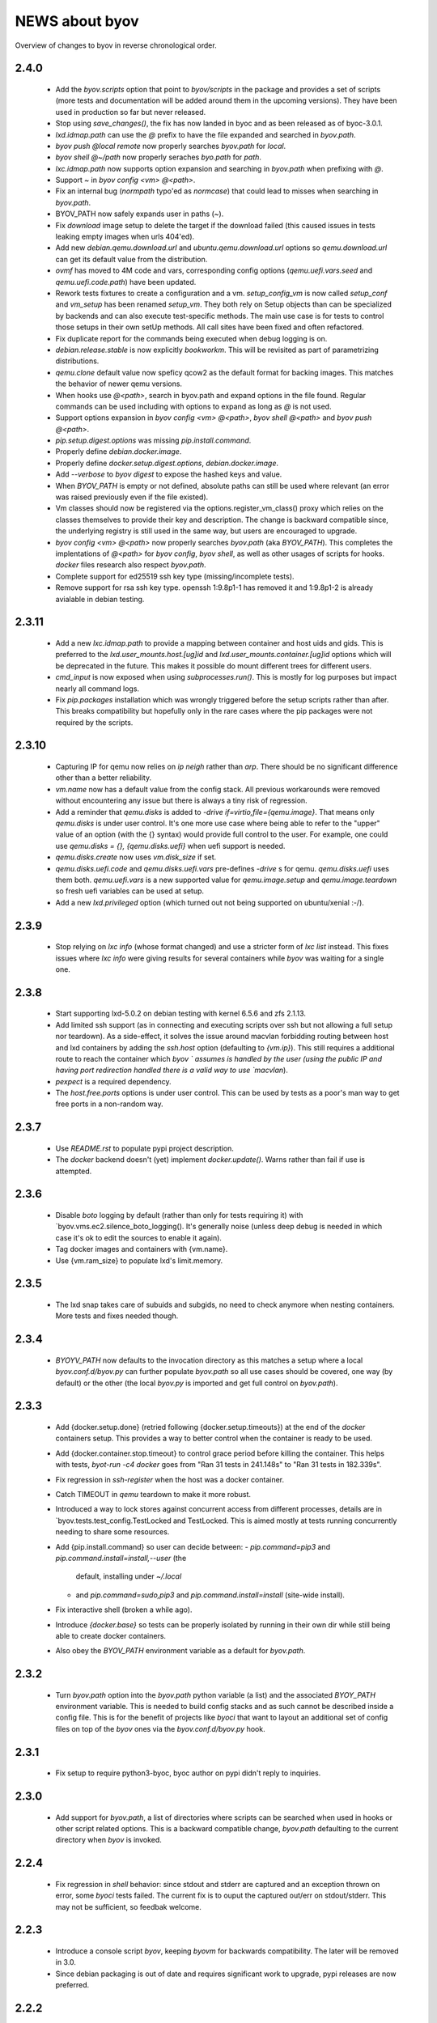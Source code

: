===============
NEWS about byov
===============

Overview of changes to byov in reverse chronological order.

2.4.0
=====

  * Add the `byov.scripts` option that point to `byov/scripts` in the
    package and provides a set of scripts (more tests and documentation will
    be added around them in the upcoming versions). They have been used in
    production so far but never released.

  * Stop using `save_changes()`, the fix has now landed in byoc and as been
    released as of byoc-3.0.1.

  * `lxd.idmap.path` can use the `@` prefix to have the file expanded and
    searched in `byov.path`.

  * `byov push @local remote` now properly searches `byov.path` for `local`.

  * `byov shell @~/path` now properly seraches `byo.path` for `path`.

  * `lxc.idmap.path` now supports option expansion and searching in
    `byov.path` when prefixing with `@`.

  * Support `~` in `byov config <vm> @<path>`.

  * Fix an internal bug (`normpath` typo'ed as `normcase`) that could lead
    to misses when searching in `byov.path`.

  * BYOV_PATH now safely expands user in paths (`~`).

  * Fix `download` image setup to delete the target if the download failed
    (this caused issues in tests leaking empty images when urls 404'ed).

  * Add new `debian.qemu.download.url` and `ubuntu.qemu.download.url`
    options so `qemu.download.url` can get its default value from the
    distribution.

  * `ovmf` has moved to 4M code and vars, corresponding config options
    (`qemu.uefi.vars.seed` and `qemu.uefi.code.path`) have been updated.

  * Rework tests fixtures to create a configuration and
    a vm. `setup_config_vm` is now called `setup_conf` and `vm_setup` has
    been renamed `setup_vm`. They both rely on Setup objects than can be
    specialized by backends and can also execute test-specific methods.  The
    main use case is for tests to control those setups in their own setUp
    methods. All call sites have been fixed and often refactored.

  * Fix duplicate report for the commands being executed when debug logging
    is on.

  * `debian.release.stable` is now explicitly `bookworkm`. This will be
    revisited as part of parametrizing distributions.

  * `qemu.clone` default value now speficy qcow2 as the default format for
    backing images. This matches the behavior of newer qemu versions.

  * When hooks use `@<path>`, search in byov.path and expand options in the
    file found. Regular commands can be used including with options to
    expand as long as `@` is not used.

  * Support options expansion in `byov config <vm> @<path>`, `byov shell
    @<path>` and `byov push @<path>`.

  * `pip.setup.digest.options` was missing `pip.install.command`.

  * Properly define `debian.docker.image`.

  * Properly define `docker.setup.digest.options`, `debian.docker.image`.

  * Add `--verbose` to `byov digest` to expose the hashed keys and value.

  * When `BYOV_PATH` is empty or not defined, absolute paths can still be
    used where relevant (an error was raised previously even if the file
    existed).

  * Vm classes should now be registered via the options.register_vm_class()
    proxy which relies on the classes themselves to provide their key and
    description. The change is backward compatible since, the underlying
    registry is still used in the same way, but users are encouraged to
    upgrade.

  * `byov config <vm> @<path>` now properly searches `byov.path` (aka
    `BYOV_PATH`). This completes the implentations of `@<path>` for `byov
    config`, `byov shell`, as well as other usages of scripts for
    hooks. `docker` files research also respect `byov.path`.

  * Complete support for ed25519 ssh key type (missing/incomplete tests).

  * Remove support for rsa ssh key type. openssh 1:9.8p1-1 has removed it
    and 1:9.8p1-2 is already avialable in debian testing.

2.3.11
======

  * Add a new `lxc.idmap.path` to provide a mapping between container and
    host uids and gids. This is preferred to the
    `lxd.user_mounts.host.[ug]id` and `lxd.user_mounts.container.[ug]id`
    options which will be deprecated in the future. This makes it possible
    do mount different trees for different users.

  * `cmd_input` is now exposed when using `subprocesses.run()`. This is
    mostly for log purposes but impact nearly all command logs.

  * Fix `pip.packages` installation which was wrongly triggered before the
    setup scripts rather than after. This breaks compatibility but hopefully
    only in the rare cases where the pip packages were not required by the
    scripts.

2.3.10
======

  * Capturing IP for qemu now relies on `ip neigh` rather than `arp`. There
    should be no significant difference other than a better reliability.

  * `vm.name` now has a default value from the config stack. All previous
    workarounds were removed without encountering any issue but there is
    always a tiny risk of regression.

  * Add a reminder that `qemu.disks` is added to `-drive
    if=virtio,file={qemu.image}`. That means only `qemu.disks` is under user
    control. It's one more use case where being able to refer to the "upper"
    value of an option (with the {} syntax) would provide full control to
    the user. For example, one could use `qemu.disks = {}, {qemu.disks.uefi}`
    when uefi support is needed.

  * `qemu.disks.create` now uses `vm.disk_size` if set.

  * `qemu.disks.uefi.code` and `qemu.disks.uefi.vars` pre-defines `-drive` s
    for qemu. `qemu.disks.uefi` uses them both. `qemu.uefi.vars` is a new
    supported value for `qemu.image.setup` and `qemu.image.teardown` so
    fresh uefi variables can be used at setup.

  * Add a new `lxd.privileged` option (which turned out not being supported
    on ubuntu/xenial :-/).

2.3.9
=====

  * Stop relying on `lxc info` (whose format changed) and use a stricter
    form of `lxc list` instead. This fixes issues where `lxc info` were
    giving results for several containers while `byov` was waiting for a
    single one.

2.3.8
=====

  * Start supporting lxd-5.0.2 on debian testing with kernel 6.5.6 and zfs
    2.1.13.
  * Add limited ssh support (as in connecting and executing scripts over ssh
    but not allowing a full setup nor teardown). As a side-effect, it solves
    the issue around macvlan forbidding routing between host and lxd
    containers by adding the `ssh.host` option (defaulting to
    `{vm.ip}`). This still requires a additional route to reach the
    container which `byov ` assumes is handled by the user (using the public
    IP and having port redirection handled there is a valid way to use
    `macvlan`).
  * `pexpect` is a required dependency.
  * The `host.free.ports` options is under user control. This can be used by
    tests as a poor's man way to get free ports in a non-random way.

2.3.7
=====

  * Use `README.rst` to populate pypi project description.
  * The `docker` backend doesn't (yet) implement `docker.update()`. Warns
    rather than fail if use is attempted.

2.3.6
=====

  * Disable `boto` logging by default (rather than only for tests requiring
    it) with `byov.vms.ec2.silence_boto_logging(). It's generally noise
    (unless deep debug is needed in which case it's ok to edit the sources
    to enable it again).

  * Tag docker images and containers with {vm.name}.

  * Use {vm.ram_size} to populate lxd's limit.memory.


2.3.5
=====

 * The lxd snap takes care of subuids and subgids, no need to check anymore
   when nesting containers. More tests and fixes needed though.


2.3.4
=====

 * `BYOYV_PATH` now defaults to the invocation directory as this matches a
   setup where a local `byov.conf.d/byov.py` can further populate
   `byov.path` so all use cases should be covered, one way (by default) or
   the other (the local `byov.py` is imported and get full control on
   `byov.path`).

2.3.3
=====

  * Add {docker.setup.done} (retried following {docker.setup.timeouts}) at
    the end of the `docker` containers setup. This provides a way to better
    control when the container is ready to be used.

  * Add {docker.container.stop.timeout} to control grace period before
    killing the container. This helps with tests, `byot-run -c4 docker` goes
    from "Ran 31 tests in 241.148s" to "Ran 31 tests in 182.339s".

  * Fix regression in `ssh-register` when the host was a docker container.

  * Catch TIMEOUT in `qemu` teardown to make it more robust.

  * Introduced a way to lock stores against concurrent access from different
    processes, details are in `byov.tests.test_config.TestLocked and
    TestLocked. This is aimed mostly at tests running concurrently needing
    to share some resources.

  * Add {pip.install.command} so user can decide between:
    - `pip.command=pip3` and `pip.command.install=install,--user` (the
      default, installing under `~/.local`
    - and `pip.command=sudo,pip3` and `pip.command.install=install`
      (site-wide install).

  * Fix interactive shell (broken a while ago).

  * Introduce `{docker.base}` so tests can be properly isolated by running
    in their own dir while still being able to create docker containers.

  * Also obey the `BYOV_PATH` environment variable as a default for
    `byov.path`.

2.3.2
=====

  * Turn `byov.path` option into the `byov.path` python variable (a list)
    and the associated `BYOY_PATH` environment variable.  This is needed to
    build config stacks and as such cannot be described inside a config
    file. This is for the benefit of projects like `byoci` that want to
    layout an additional set of config files on top of the `byov` ones via
    the `byov.conf.d/byov.py` hook.

2.3.1
=====

  * Fix setup to require python3-byoc, byoc author on pypi didn't reply to
    inquiries.

2.3.0
=====

  * Add support for `byov.path`, a list of directories where scripts can be
    searched when used in hooks or other script related options. This is a
    backward compatible change, `byov.path` defaulting to the current
    directory when `byov` is invoked.


2.2.4
=====

  * Fix regression in `shell` behavior: since stdout and stderr are captured
    and an exception thrown on error, some `byoci` tests failed. The current
    fix is to ouput the captured out/err on stdout/stderr. This may not be
    sufficient, so feedbak welcome.


2.2.3
=====

  * Introduce a console script `byov`, keeping `byovm` for backwards
    compatibility. The later will be removed in 3.0.

  * Since debian packaging is out of date and requires significant work to
    upgrade, pypi releases are now preferred.

2.2.2
=====

Catchup with pypi where a 2.2.1 version was (wrongly) present.

2.2.1
=====

  * Add `docker.create.image.hook` option to run on host before image
    creation.

  * Add support for {docker.ports} to bind host ports to container ones.

  * Add support for {docker.mounts} allowing `bind`, `tmpfs` and `volume`
    types.

  * All instances, images and snaphosts on ec2 are tagged with test ids to
    monitor usage and detect leaks. As a side-effect, all images and
    snapshots now have proper names in the aws web ui.

  * `ec2.image` defaults to a regexp from ec2.distribution.images if not set.

  * Expand {docker.file} for options and set {docker.file.expanded} to the
    resulting file. {docker.image.build.command} is expected to refer to the
    later.

  * Since `sudo` is not available/neeeded in docker containers, the default
    {pip.command} should not use it. Instead, pip packages are installed
    with the `--user` option.

  * Add support for a `docker` backend. Better fit for experimentation than
    production at this point. See `byovm help docker` for vm related options.

  * Add `pip.command` and `pip.packages` to install python packages with
    pip after distribution packages have been installed.

  * `scripts/create-lxd-amazon-image` can be used to bootstrap lxd images
    supporting cloud-init and ssh.

  * Add `dnf.command`, `dnf.options` and `dnf.packages` to install packages
    on rpm-based distributions. In practice, this can be reverted to `yum`
    rather than `dnf` when the later is not yet available.

  * The `override_logging` fixtures now defaults to `DEBUG` (the environment
    variable which can be set from the command line) to activate debug
    logging while running tests.
  
2.2.0
=====

  * Drop python2 support.

  * Add support for an `ec2` backend. Better fit for experimentation than
    production at this point. See `byovm help ec2` for vm related options.

  * byov can load a `byov.py` file in the configuration directories
    (./byov.conf.d, ~/.config/byov/conf.d and /etc/byov/conf.d). This allows
    registering options and other various byov customisations. This API may
    evolve in the future.

  * A new `ssh-register` command is available allowing a vm to register
    another vm in the ~<vm.user>/.ssh/known_hosts file.

  * A new `ssh-authorize` command is available to add a key to the
    ~<vm.user>/.ssh/authorized_keys file.

  * Find user name in a more robust way (USER is not always set in the
    environment so neither should LOGNAME. Using the passwd entry has to
    work).

  * Add a `scaleway.public_ip` option that can be used to assign an reserved
    IP to a given vm.

  * Support ssh server keys outside of `vm.config_dir`.

  * `byovm help` now accepts regular expressions as option names to make it
    easier to discover options.

  * Add support for a `qemu` backend. Better fit for experimentation than
    production at this point. See `scripts/first_use/qemu` to setup the
    host. See `byovm help qemu` for vm related options.
  
  * The `--download` setup parameter has been removed, it was used only by
    and for libvirt/qemu to bootstrap local images. The `qemu` backend
    handles downloads transparently respecting user configuration. (See
    `byovm help qemu.image qemu.download`).

  * The `libvirt` backend has been removed, its tests being broken for
    years. The `qemu` backend already provides more features.

  * `vm.published_as` is now a required option to use `publish`. The
    implementation is not homogeneous across backends so the feature
    definition is still in flux and should only be used for experimentation
    (feedback welcome).

  * Add a `qemu.disks` option so user can mount additional disks. The
    definition will probably evolve to make it easier for users to manage
    those disks.

  * Add `qemu.image.setup` and `qemu.image.teardown` options to define how
    the vm image should be managed. Associated actions are defined:
    `qemu.clone`, `qemu.convert`, `qemu.copy`, `qemu.create`,
    `qemu.download` and `qemu.resize`. This is still in flux but support
    more workflows and should allow to test some more (feedback welcome).

  * When qemu cannot be spawned properly, report the stderr file
    content. This may help fix some issues.

  * Add `options.TimeoutsOption` supporting exponential backoff timeouts to
    be defined as options.

  * Rely on `/var/run/reboot-required` to reboot when needed during setup.

  * Add a `vm.chpasswd` option wired to the `chpasswd` cloud-init one. This
    helps debugging network issues by allowing console logins.

2.1.1
=====

  * Add support for bionic to scripts/bootstrap-scaleway-image and
    unminimize the resulting image.

  * Add a `gitlab.login` option relying on a similarly named git config
    option.

  * Fix lxd > 3.0 compatibility: lxc info error message spelling has
    changed.

  * Fix compatibility with byoc default values.

  * Fix the long standing issue around unprintable exceptions.

  * Catch and log errors during hook executions to help debug.

  * Better skip tests if a scaleway image is not available.

  * Add `vm.user.home` and `vm.user.shell` options for use cases where
    distribution defaults doesn't fit.

  * Add support for local boots on scaleway via the `scaleway.boot.local`
    option.

2.1.0
=====

  * Fix `lxd.remote` not being saved in the existing vms configuration file.

  * Add a `lxd.mac.address` option to support stable IPs.

  * Add user and group id options for lxd mounts. There is no good default
    to be used when dealing with remote lxds, these options provide the
    needed hooks: `lxd.user_mounts.host.uid`, `lxd.user_mounts.host.gid`,
    `lxd.user_mounts.container.uid` and `lxd.user_mounts.container.gid`. The
    defaults are the python `os.get[ug]id()` for the host and 1000,1000
    inside the container (which were the previously hard-coded values).

  * Add a `lxd.config.boot.autostart` option so containers can be started
    when their host boot.

  * Add vm.name in most of the logging messages for clarity.
  
  * Allows scaleway images to be selected via their id (kludge, will change
    later).

  * Fix cloud-init conflicting with scaleway scripts (#1775086).

  * Support START1-XS type by building a dedicated image.


2.0.2
=====

  * Take `*.conf` files under `byov.conf.d`, `~/.config/byov/conf.d` and
    `/etc/byov/conf.d` into account.

  * Support test config files in `~/.config/byov/` and
    `~/.config/byov/conf.d` if they are suffixed with `-tests` so
    credentials can be provided while keeping main test config file under
    version control.

  * Add a `vm.start.hook` configuration option to execute a command on the
    *host* or a script if prefixed with `@`.

  * Section names are now matched across files to avoid more specific
    sections being masked by less specific ones in files defined earlier in
    the stack definition.

  * A new `push` command is available allowing a file to be uploaded to a
    virtual machine, expanding options if the local file is prefixed with
   `@`.

  * A new `pull` command is available allowing a file to be downloaded from
    a virtual machine.

  * Expose `apt.command` as an option.

  * Fix `vm.run_hook()` swallowing errors in scripts.
  
  * A new `lxd.remote` option is available to use remote lxd servers rather
    than the local one.

  * `vm.user` can now be set to something different than the distribution
    default user and gained some additional options: `vm.user.home`,
    `vm.user.system` and `vm.user.sudo`

  * `vm.password` has been deleted. Authentication is via ssh. Always.

2.0.0
=====

  * The new name is byov (formerly ols-vms) acronimizing Build Your Own
    Virtual machine.


1.3.1
=====

  * Fix debian support for ephemeral-lxd.

  * Add a `version` command.

  * `ols-vms config` now expand options in a file when using `@<file path>`
    as the option name. This is not (yet) documented as the API may change
    in the future.

  * `teardown` now accepts a `--force` parameter which stops the vm if it's
    running. The default is to raise an error.

  * Support more setup for ephemeral lxds (setup_over_ssh() which is
    installing packages and running additional setup).

  * Add a `vm.setup.hook` configuration option to execute a command on the
    *host* or a script if prefixed with `@`.

  * `teardown --force` has been re-implemented to give more freedom to
    backend implementations. The `scaleway` backend has a way to terminate a
    server when stopping it which benefits from the new implementation.

  * A new `scaleway` backend has been implemented as well as a
    `bootstrap-scaleway-image` script to create up to date images including
    cloud-init.
  
1.3.0
=====

  * Provide `scripts/create-lxd-debian-image` to create lxd images
    suitable for ols-vms use (i.e. add ssh and cloud-init to the image
    provided by lxd `images` server).

  * Add a `vm.distribution` configuration option defaulting to `ubuntu`
    for backwards compatiblity.

  * Add `debian` and `ubuntu` configuration namespaces for distributions.

  * Consistently use `vm.user` instead of `ubuntu`. The default value is
    `{vm.distribution}.user`.

  * The `lxd.image` configuration option now defaults to
    `{vm.distribution}.lxd image` so each distribution can use different
    conventions.

  * The `vm.password` configuration option now defaults to
    `{vm.user}`. Setting up ssh access remains the preferred model
    nevertheless.

  * The `vm.ubuntu_script` configuration option has been renamed
    `vm.user_script`. Users must upgrade their configurations if they were
    using it.

  * Catch-up with ols-config now showing more verbose exceptions.

  * Drop lxc/ephemeral-lxc support. lxd is better for all use cases.

1.2.4
=====

* Fix setup failure when running on a host where bzr is not installed.

1.2.3
=====

* Fix exception logging (the str(exception) returned an empty string in
  python2 :-/).


1.2.2
=====

* Fix VM.shell() and VM.run_script() returned values.

* Fix unicode support for subprocesses.


1.2.1
=====

* Fix a leak where `exsiting-vms.conf` content wasn't properly saved when a
  container was tear down.

* Add `logging.format` to allow users to specify the logging format to be
  used.

* Properly report invalid values for `lxd.nesting`.
    
1.2.0
=====

* `lxd.user_mounts` path pairs are now using `<host path>:<vm path>` rather
  than `<host path>,<vm path>`.

* `ols-vms help` is now targeted at options rather than commands. `ols-vms
  help olsvms.commands` replaces the previous use case.


1.1.9
=====

* `lxd.profiles` is the new name for `lxd.network` but the scope is
  expanded: any profile can be specified (unless they rely on cloud-init as
  that would conflict with ols-vms).

* Allow ephemeral lxds to use `lxd.user_mounts` but only if the backing vm
  didn't.


1.1.8
=====

* ubuntu wily has reached EOL.

* Add `lxd.user_mounts` to mount host paths inside lxd containers. This is a
  first release of the feature (i.e. experimental but tested in nested
  unprivileged containers), rough edges expected. Since this requires the
  user to configure /etc/subuid and /etc/subgid appropriately with
  `root:<id>:1` lines, this is checked before configuring the mounts.

* Add `lxc.bind_home` (formerly `vm.bind_home) and `lxc.user` to separate
  the lxc specific feature from `vm.user`.

* `lxd.nesting` is now an integer option specifying the number of testing
  the vm is expected to be configured with. Since this requires the user to
  configure /etc/subuid and /etc/subgid appropriately for `root` and `lxd`
  this is checked before creating the vm.
    
1.1.7
=====

* `vm.hash_setup()` now properly detect changes in files prefixed with `@`
  in `vm.packages`.

1.1.6
=====

* `vm.setup.digest.options`, `apt.setup.digest.options`,
  `ssh.setup.digest.options`, `nova.setup.digest.options` and
  `lxd.setup.digest.options` list the options that define a vm. Their values
  are hashed into `vm.setup.digest` as well as the content of the referenced
  files (but no deeper).

* A new `digest` command is available exposing the current value of
  `vm.hash_setup()` (stored as `vm.setup.digest` for existing vms) and can
  be used to control when a vm should be rebuilt.

* `start` now properly updates `vm.ip` in `existing-vms.conf`.
    
* Remove `vm.network` which was never used properly across all backends.

* `launchpad.login` support has been fixed for python3.

* `zesty` is opened and supported.

* `vivid` is EOL`ed, there is no cloud image for it anymore.

1.1.5
=====

* `setup` now accepts a `--force` parameter which stops the vm if it's
  running. The default is to raise an error.

* `@` path in `vm.packages` now supports `~` expansion.

1.1.4
=====

* Fix `vm.ubuntu_script` support which has been broken for a long time.

* Fix `ols-vms shell` to pass arguments to @script and not swallow errors.

1.1.3
=====

* Fix ephemeral lxd/lxd to save the basic options defining the vm at start
  time.

* Rename `launchpad.login` from `launchpad.id`. Support for the old
  `vm.launchpad_id` was incomplete and has been removed.

1.1.2
=====

* All commands now support --option=name=value to override configuration
  options for the duration of the command.

* Add support for ephemeral lxd containers (vm.class = ephemeral-lxd), first
  version, use with care, report bugs.

* `launchpad.id` now defaults to $(bzr lp-login) (or ${USER}) and was
  renamed from `vm.launchpad_id`.

* Fix an edge case where existing vms configs could leak into other vms
  (namely when one vm name was matching as a prefix for another one).

* Properly cleanup the ~/.config/ols-vms directory when a vm is teared
  down. Also cleanup existing-vms.conf at that point.

* Add xenial and yakkety to nova tests.


1.1.1
=====

* `lxd.image` now defaults to ubuntu:{vm.release}/{vm.architecture} which is
   the most common use case.

* `ssh.options` now defaults to -oUserKnownHostsFile=/dev/null,
  -oStrictHostKeyChecking=no, -oIdentityFile={ssh.key} which is the most
  useful default ssh scheme to use: this avoid polluting
  `~/.ssh/known_hosts` and doesn't require anything in `~/.ssh/config`. This
  completes the set of default values for `ssh.*` options to make them usable
  out of the box.

* Support `~` in `@` shell scripts and vm.setup_scripts.

* Add `lxc.nesting` option to help support nested containers.

* Work around sudo access in lxc when using home bound mounts, the user
  receives a password less sudo access in the guest instead.

1.1.0
=====

* `vm.ip` can now be used to get the network address for an exising vm.

* The kvm vm.class has been renamed `libvirt` anticipating the libvirt
  deprecation.

* The user configuration file is now at ~/.config/ols-vms/ols-vms.conf and
  the exsiting vms configuration options are not saved there
  anymore. Instead, they are now in
  ~/.config/ols-vms/existing-vms.conf. This makes it easier to use them,
  once they are setup, without requiring their defining ols-vms.conf to be
  in the working directory.
    
* Many config options have been renamed to better organize them by
  topic. Notably `lxd`, `lxc`, `libvirt` and `nova` now have their own
  namespace. Also `vm.cpu_model` has been renamed to `vm.architecture` as
  it's more commonly used. `lxd.image` and `nova.image` have always been
  different so `vm.image` is not used anymore. The full list is:

  kvm.network                -> libvirt.network
  vm.apt_proxy               -> apt.proxy
  vm.apt_sources             -> apt.sources
  vm.cloud_image_name        -> libvirt.cloud_image.name
  vm.cloud_image_url         -> libvirt.cloud_image.url
  vm.cpu_model               -> vm.architecture
  vm.download_cache          -> libvirt.download_cache
  vm.image                   -> lxd.image, nova.image
  vm.images_dir              -> libvirt.images_dir     
  vm.iso_name                -> libvirt.iso.name
  vm.iso_url                 -> libvirt.iso.url
  vm.lxc.set_ip_timeouts     -> lxc.setup_ip_timeouts
  vm.lxc.ssh_setup_timeouts  -> lxc.setup_ssh_timeouts
  vm.lxcs_dir                -> lxc.containers_dir
  vm.lxcs_dir                -> lxc.containers_dir
  vm.lxd.cloud_init_timeouts -> lxd.cloud_init_timeouts
  vm.lxd.ssh_setup_timeouts  -> lxd.setup_ssh_timeouts
  vm.net_id                  -> nova.net_id
  vm.nova.boot_timeout       -> nova.boot_timeout
  vm.nova.cloud_init_timeout -> nova.cloud_init_timeouts
  vm.nova.set_ip_timeout     -> nova.setup_ip_timeouts
  vm.os.auth_url             -> nova.auth_url
  vm.os.flavors              -> nova.flavors
  vm.os.password             -> nova.password
  vm.os.region_name          -> nova.region_name
  vm.os.tenant_name          -> nova.tenant_name
  vm.os.username             -> nova.username
  vm.qemu_etc_dir            -> libvirt.etc_dir
  vm.ssh_authorized_keys     -> ssh.authorized_keys
  vm.ssh_key                 -> ssh.key
  vm.ssh_keys                -> ssh.server_keys
  vm.ssh_opts                -> ssh.opts
  
* Fix IP detection to accept either eth0 or ens3 in the cloud-init output.

* If the command passed to `ols-vms shell` starts with a `@` it's
  interpreted as a path to a local script which is expanded, uploaded and
  executed in the guest.

* Implement logging. The `logging.level` option can be used to change the
  default (ERROR), the `LOG_LEVEL` environment variable can also be used.

* The lxd backend will now forcefully stop and teardown vms. This better
  reflects the ols-vms commands intent.

* `vm.setup_scripts` allows a list of scripts to be uploaded and executed on
  the guest.


1.0.3
=====

* Issue a proper error message when `vm.release` or `vm.cpu_model` is not
  provided for the lxc backend.

* `vm.update` and `vm.packages` are now handled once the vm provides ssh
  access (cloud-init handling it previously). This should make debugging
  installation issues easier.

* `apt.update.timeouts` has been renamed from `vm.apt.update.timeouts`.

* `vm.ssh_key` has been renamed from `vm.ssh_key_path`.

* `vm.poweroff` is now under user control, no vm is stoppped at the end of
  setup by default.

1.0.2
=====

* Add a new `publish` command and the associated `vm.published_as` option
  for lxd containers.

* Add `vm.manage_etc_hosts` to fix collisions with puppet.

* Fix lxd to properly wait for cloud-init completion.

* --ssh-keygen is now implied for vm.ssh_keys that don't exist. Using it
  force the keys to be generated again.


1.0.1
=====

* Add `vm.fqdn` so a fully qualified domain name can be specified via
  cloud-init.

* Add `vm.locale` so a specific locale can be configured.

* Avoid spurious failures of olsvms.tests.test_vms.TestEphemeralLXC.test_stop.

* Better detect wrong package names to catch typos in the vm description.

* Fix a test isolation issue for nova when acquiring credentials from the
  user env.

* Fix compatibility with recent lxc (lxc-start-ephemeral has been replaced
  by lxc-copy -e).

* Fix compatibility with recent lxd (lxc info format has changed again).

* Fix lxc support to install apt-transport-https so private PPAs can be used.

* Fix `ppa:` support for apt_sources for lxc, software-properties-common has
  to be installed explicitly.

* Fix the `foo` vm leaking from tests.

* Fix `vm.root_script` to run with `bootcmd` instead of `runcmd`.

* `lxc image copy` replaces `lxc-images` which has been removed.

* lxd.network is now a profile name as that better fit lxd.

* Use nova v2 API if available to silence warnings about v1.1 becoming
  obsolete.

  
1.0.0
=====

* The new name is ols-vms (formerly uci-vms).

0.2.0
=====

* Add lxd support.

* Options for cloud-init are not generated anymore unless they have a non
  empty value. This makes it easier to override default values.

* When --ssh-keygen is specified, existing keys are deleted before
  generating the new ones. This fixes a bug where ssh-keygen was prompting
  for deleting the old keys but the prompt was swallowed and uci-vms was
  hanging.

* Add support for OpenStack nova (vm.class = nova).

* Fix the script name in the help output.

* Restore python2 support.

* Since timeouts are used in a `try/sleep` loop, force the last value to be
  zero since there is no point waiting if no further attempt is to be made.

0.1.5
=====

* Fix systemd support (from vivid onwards) by picking an appropriate message
  to detect cloud-init end.

* `uci-vms config foo` won't show the config twice when run from the home
  directory. I.e. ~/uci-vms.conf is taken into account only if the current
  directory is not the home directory.

* The no-name section is now shown in `uci-vms config` output with a `[]`
  pseudo section name to separate it from the previous (named) section (no
  clue was given previously that the options were not part of the named
  section).

0.1.4
=====

* Remove a useless sudo requirement for the vm console file.

* Raise the default timeouts for IP/ssh detection as it can take more than a
  minute for lxc under heavy load.

0.1.3
=====

* Switch to python3.

* Support vivid.

* Add support for ephemeral lxc containers (vm.class = ephemeral-lxc).

* Add `vm.ssh_opts` to fine tune ssh connections. A useful default can be
  `-oUserKnownHostsFile=/dev/null -oStrictHostKeyChecking=no` so the host
  keys are not checked. Without these options the `known_hosts` ssh file
  tends to be polluted and may lead to collisions when IP addresses are
  reused.

* `vm.packages` can now use `@filename` to include packages from a file (one
  per line).

* Lxc vms can now use vm.bind_home to mount the home directory of $USER
  inside the vm. This is inherited by ephemeral containers based on these
  vms.

* Implement a `status` command.

* Sections in config files will now match if the vm name starts with the
  section name. This make ephemeral lxc easier to use as a single section
  can defined several vms, getting the vm name straight from the user (on
  the command line).

* Under load, lxc containers can be slow to start, wait for the IP address
  to become available and for ssh to be reachable.
    
0.1.2
=====

* Add `vm.final_message` so VM daughter classes with specific needs can
  override (LP: #1328170).

0.1.1
=====

* Add debian packaging (ubuntu native for now).

* Makes `vm.vms_dir` a PathOption to get `~` support.

* Add `vm.poweroff` as a config option defaulting to True so new VM classes
  (or users) can override if/when needed.

* Fix test issue uncovered in trusty/utopic.

* Fix minor compatibility changes with uci-tests.

0.1.0
=====

* Add uci-vms config command.

0.0.1
=====

First release.
